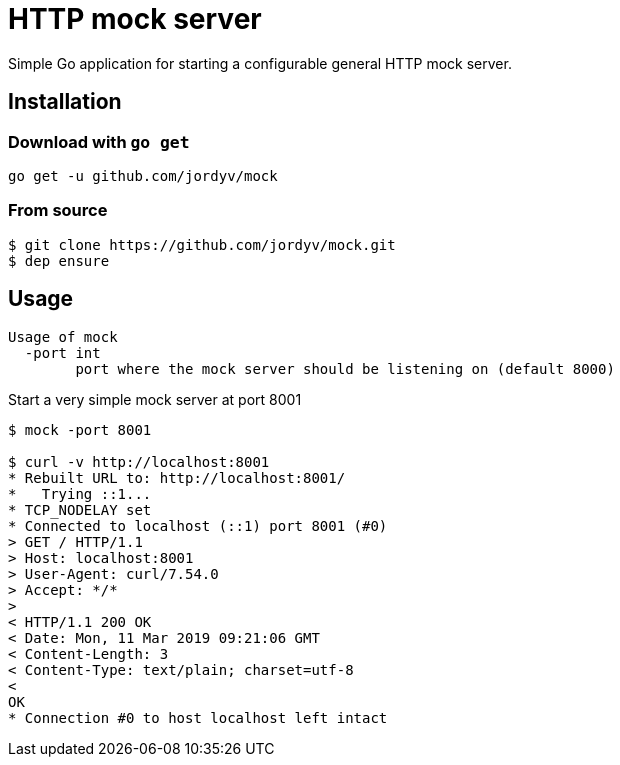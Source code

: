 = HTTP mock server

Simple Go application for starting a configurable general HTTP mock server.

== Installation

=== Download with `go get`

```
go get -u github.com/jordyv/mock
```

=== From source

```
$ git clone https://github.com/jordyv/mock.git
$ dep ensure
```

== Usage

```
Usage of mock
  -port int
        port where the mock server should be listening on (default 8000)
```

.Start a very simple mock server at port 8001
```
$ mock -port 8001

$ curl -v http://localhost:8001
* Rebuilt URL to: http://localhost:8001/
*   Trying ::1...
* TCP_NODELAY set
* Connected to localhost (::1) port 8001 (#0)
> GET / HTTP/1.1
> Host: localhost:8001
> User-Agent: curl/7.54.0
> Accept: */*
>
< HTTP/1.1 200 OK
< Date: Mon, 11 Mar 2019 09:21:06 GMT
< Content-Length: 3
< Content-Type: text/plain; charset=utf-8
<
OK
* Connection #0 to host localhost left intact

```
